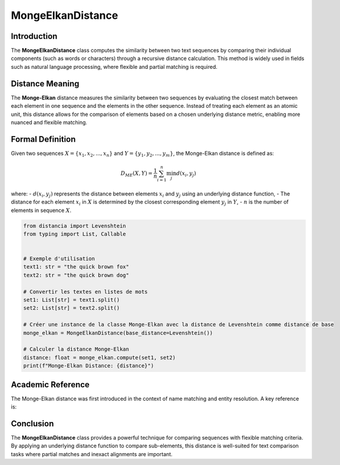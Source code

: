 MongeElkanDistance
===================

Introduction
------------
The **MongeElkanDistance** class computes the similarity between two text sequences by comparing their individual components (such as words or characters) through a recursive distance calculation. This method is widely used in fields such as natural language processing, where flexible and partial matching is required.

Distance Meaning
----------------
The **Monge-Elkan** distance measures the similarity between two sequences by evaluating the closest match between each element in one sequence and the elements in the other sequence. Instead of treating each element as an atomic unit, this distance allows for the comparison of elements based on a chosen underlying distance metric, enabling more nuanced and flexible matching.

Formal Definition
-----------------
Given two sequences :math:`X = \{x_1, x_2, ..., x_n\}` and :math:`Y = \{y_1, y_2, ..., y_m\}`, the Monge-Elkan distance is defined as:

.. math::
   D_{ME}(X, Y) = \frac{1}{n} \sum_{i=1}^{n} \min_{j} d(x_i, y_j)

where:
- :math:`d(x_i, y_j)` represents the distance between elements :math:`x_i` and :math:`y_j` using an underlying distance function,
- The distance for each element :math:`x_i` in :math:`X` is determined by the closest corresponding element :math:`y_j` in :math:`Y`,
- :math:`n` is the number of elements in sequence :math:`X`.

.. code-block:: python

   from distancia import Levenshtein
   from typing import List, Callable


   # Exemple d'utilisation
   text1: str = "the quick brown fox"
   text2: str = "the quick brown dog"

   # Convertir les textes en listes de mots
   set1: List[str] = text1.split()
   set2: List[str] = text2.split()

   # Créer une instance de la classe Monge-Elkan avec la distance de Levenshtein comme distance de base
   monge_elkan = MongeElkanDistance(base_distance=Levenshtein())

   # Calculer la distance Monge-Elkan
   distance: float = monge_elkan.compute(set1, set2)
   print(f"Monge-Elkan Distance: {distance}")

Academic Reference
------------------
The Monge-Elkan distance was first introduced in the context of name matching and entity resolution. A key reference is:


Conclusion
----------
The **MongeElkanDistance** class provides a powerful technique for comparing sequences with flexible matching criteria. By applying an underlying distance function to compare sub-elements, this distance is well-suited for text comparison tasks where partial matches and inexact alignments are important.
